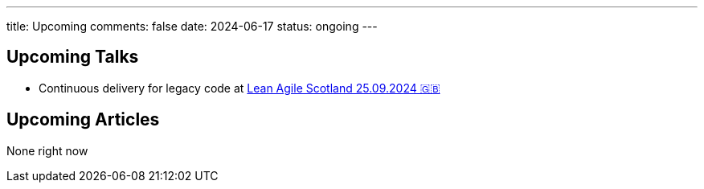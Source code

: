 ---
title: Upcoming
comments: false
date: 2024-06-17
status: ongoing
---

== Upcoming Talks

* Continuous delivery for legacy code at link:https://leanagile.scot/programme/continuous-delivery-legacy-code[Lean Agile Scotland 25.09.2024 🇬🇧]

== Upcoming Articles

None right now
